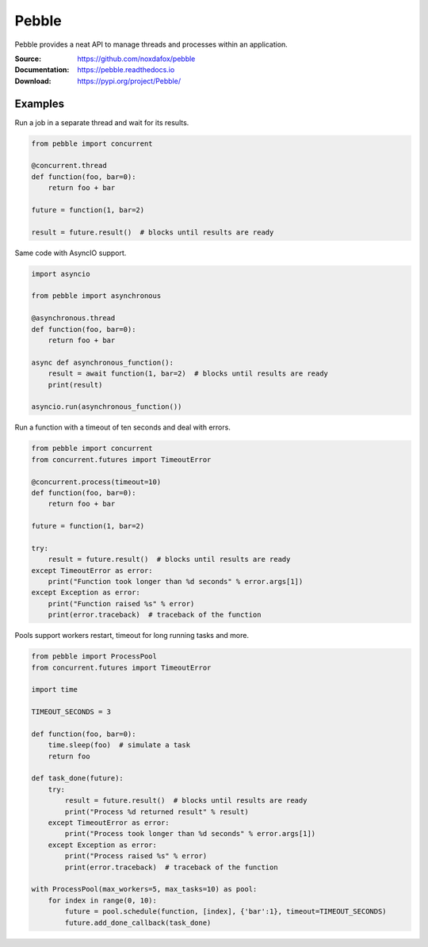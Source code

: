 Pebble
======

Pebble provides a neat API to manage threads and processes within an application.

:Source: https://github.com/noxdafox/pebble
:Documentation: https://pebble.readthedocs.io
:Download: https://pypi.org/project/Pebble/

|build badge| |docs badge| |downloads badge|

.. |build badge| image:: https://github.com/noxdafox/pebble/actions/workflows/action.yml/badge.svg
   :target: https://github.com/noxdafox/pebble/actions/workflows/action.yml
   :alt: Build Status
.. |docs badge| image:: https://readthedocs.org/projects/pebble/badge/?version=latest
   :target: https://pebble.readthedocs.io
   :alt: Documentation Status
.. |downloads badge| image:: https://img.shields.io/pypi/dm/pebble
   :target: https://pypistats.org/packages/pebble
   :alt: PyPI - Downloads

Examples
--------

Run a job in a separate thread and wait for its results.

.. code:: python

    from pebble import concurrent

    @concurrent.thread
    def function(foo, bar=0):
        return foo + bar

    future = function(1, bar=2)

    result = future.result()  # blocks until results are ready

Same code with AsyncIO support.

.. code:: python

    import asyncio

    from pebble import asynchronous

    @asynchronous.thread
    def function(foo, bar=0):
        return foo + bar

    async def asynchronous_function():
        result = await function(1, bar=2)  # blocks until results are ready
        print(result)

    asyncio.run(asynchronous_function())

Run a function with a timeout of ten seconds and deal with errors.

.. code:: python

    from pebble import concurrent
    from concurrent.futures import TimeoutError

    @concurrent.process(timeout=10)
    def function(foo, bar=0):
        return foo + bar

    future = function(1, bar=2)

    try:
        result = future.result()  # blocks until results are ready
    except TimeoutError as error:
        print("Function took longer than %d seconds" % error.args[1])
    except Exception as error:
        print("Function raised %s" % error)
        print(error.traceback)  # traceback of the function

Pools support workers restart, timeout for long running tasks and more.

.. code:: python

   from pebble import ProcessPool
   from concurrent.futures import TimeoutError
   
   import time
   
   TIMEOUT_SECONDS = 3
   
   def function(foo, bar=0):
       time.sleep(foo)  # simulate a task
       return foo
   
   def task_done(future):
       try:
           result = future.result()  # blocks until results are ready
           print("Process %d returned result" % result)
       except TimeoutError as error:
           print("Process took longer than %d seconds" % error.args[1])
       except Exception as error:
           print("Process raised %s" % error)
           print(error.traceback)  # traceback of the function
   
   with ProcessPool(max_workers=5, max_tasks=10) as pool:
       for index in range(0, 10):
           future = pool.schedule(function, [index], {'bar':1}, timeout=TIMEOUT_SECONDS)
           future.add_done_callback(task_done)

